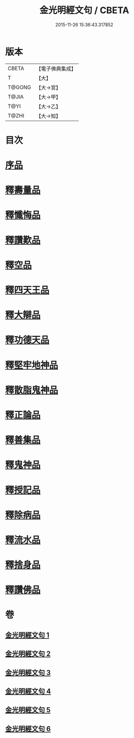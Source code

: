 #+TITLE: 金光明經文句 / CBETA
#+DATE: 2015-11-26 15:36:43.317852
* 版本
 |     CBETA|【電子佛典集成】|
 |         T|【大】     |
 |    T@GONG|【大→宮】   |
 |     T@JIA|【大→甲】   |
 |      T@YI|【大→乙】   |
 |     T@ZHI|【大→知】   |

* 目次
* [[file:KR6i0306_001.txt::001-0046b29][序品]]
* [[file:KR6i0306_002.txt::0053b20][釋壽量品]]
* [[file:KR6i0306_003.txt::003-0059a6][釋懺悔品]]
* [[file:KR6i0306_003.txt::0064c17][釋讚歎品]]
* [[file:KR6i0306_004.txt::004-0066a18][釋空品]]
* [[file:KR6i0306_005.txt::005-0073b6][釋四天王品]]
* [[file:KR6i0306_005.txt::0076a26][釋大辯品]]
* [[file:KR6i0306_005.txt::0076b17][釋功德天品]]
* [[file:KR6i0306_005.txt::0076c1][釋堅牢地神品]]
* [[file:KR6i0306_005.txt::0077a8][釋散脂鬼神品]]
* [[file:KR6i0306_006.txt::006-0078b6][釋正論品]]
* [[file:KR6i0306_006.txt::0079a24][釋善集品]]
* [[file:KR6i0306_006.txt::0079b19][釋鬼神品]]
* [[file:KR6i0306_006.txt::0080a13][釋授記品]]
* [[file:KR6i0306_006.txt::0080b20][釋除病品]]
* [[file:KR6i0306_006.txt::0082a6][釋流水品]]
* [[file:KR6i0306_006.txt::0082b6][釋捨身品]]
* [[file:KR6i0306_006.txt::0082c13][釋讚佛品]]
* 卷
** [[file:KR6i0306_001.txt][金光明經文句 1]]
** [[file:KR6i0306_002.txt][金光明經文句 2]]
** [[file:KR6i0306_003.txt][金光明經文句 3]]
** [[file:KR6i0306_004.txt][金光明經文句 4]]
** [[file:KR6i0306_005.txt][金光明經文句 5]]
** [[file:KR6i0306_006.txt][金光明經文句 6]]

